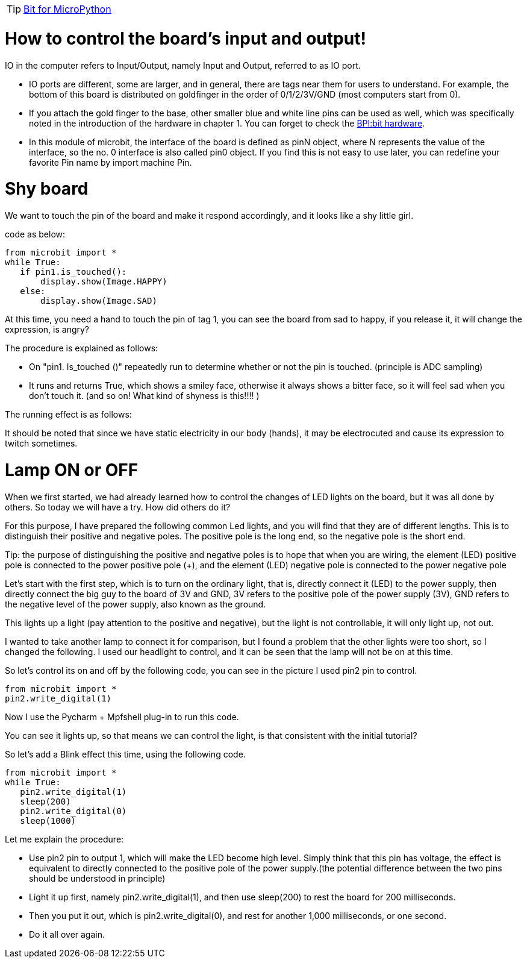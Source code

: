 TIP: link:/en/BPI-Bit/Bit_for_MicroPython#_development_tutorialbased_on_microbit[Bit for MicroPython]

= How to control the board's input and output!

IO in the computer refers to Input/Output, namely Input and Output, referred to as IO port.



- IO ports are different, some are larger, and in general, there are tags near them for users to understand. For example, the bottom of this board is distributed on goldfinger in the order of 0/1/2/3V/GND (most computers start from 0).
- If you attach the gold finger to the base, other smaller blue and white line pins can be used as well, which was specifically noted in the introduction of the hardware in chapter 1. You can forget to check the link:https://docs.banana-pi.org/en/BPI-Bit/BananaPi_BPI-Bit#_hardware[BPI:bit hardware].
- In this module of microbit, the interface of the board is defined as pinN object, where N represents the value of the interface, so the no. 0 interface is also called pin0 object. If you find this is not easy to use later, you can redefine your favorite Pin name by import machine Pin.

= Shy board
We want to touch the pin of the board and make it respond accordingly, and it looks like a shy little girl.

code as below:
```sh
from microbit import *
while True:
   if pin1.is_touched():
       display.show(Image.HAPPY)
   else:
       display.show(Image.SAD)
```
At this time, you need a hand to touch the pin of tag 1, you can see the board from sad to happy, if you release it, it will change the expression, is angry?

The procedure is explained as follows:

- On "pin1. Is_touched ()" repeatedly run to determine whether or not the pin is touched. (principle is ADC sampling)
- It runs and returns True, which shows a smiley face, otherwise it always shows a bitter face, so it will feel sad when you don't touch it. (and so on! What kind of shyness is this!!!! )

The running effect is as follows:



It should be noted that since we have static electricity in our body (hands), it may be electrocuted and cause its expression to twitch sometimes.

= Lamp ON or OFF
When we first started, we had already learned how to control the changes of LED lights on the board, but it was all done by others. So today we will have a try. How did others do it?

For this purpose, I have prepared the following common Led lights, and you will find that they are of different lengths. This is to distinguish their positive and negative poles. The positive pole is the long end, so the negative pole is the short end.

Tip: the purpose of distinguishing the positive and negative poles is to hope that when you are wiring, the element (LED) positive pole is connected to the power positive pole (+), and the element (LED) negative pole is connected to the power negative pole



Let's start with the first step, which is to turn on the ordinary light, that is, directly connect it (LED) to the power supply, then directly connect the big guy to the board of 3V and GND, 3V refers to the positive pole of the power supply (3V), GND refers to the negative level of the power supply, also known as the ground.



This lights up a light (pay attention to the positive and negative), but the light is not controllable, it will only light up, not out.

I wanted to take another lamp to connect it for comparison, but I found a problem that the other lights were too short, so I changed the following. I used our headlight to control, and it can be seen that the lamp will not be on at this time.



So let's control its on and off by the following code, you can see in the picture I used pin2 pin to control.
```sh
from microbit import *
pin2.write_digital(1)
```
Now I use the Pycharm + Mpfshell plug-in to run this code.



You can see it lights up, so that means we can control the light, is that consistent with the initial tutorial?



So let's add a Blink effect this time, using the following code.
```sh
from microbit import *
while True:
   pin2.write_digital(1)
   sleep(200)
   pin2.write_digital(0)
   sleep(1000)
```




Let me explain the procedure:

- Use pin2 pin to output 1, which will make the LED become high level. Simply think that this pin has voltage, the effect is equivalent to directly connected to the positive pole of the power supply.(the potential difference between the two pins should be understood in principle)
- Light it up first, namely pin2.write_digital(1), and then use sleep(200) to rest the board for 200 milliseconds.
- Then you put it out, which is pin2.write_digital(0), and rest for another 1,000 milliseconds, or one second.
- Do it all over again.